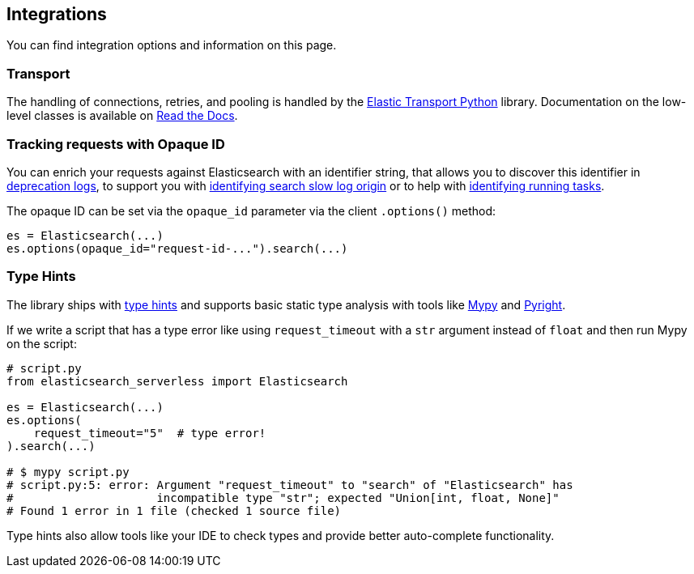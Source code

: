 [[integrations]]
== Integrations

You can find integration options and information on this page.


[discrete]
[[transport]]
=== Transport

The handling of connections, retries, and pooling is handled by the https://github.com/elastic/elastic-transport-python[Elastic Transport Python] library.
Documentation on the low-level classes is available on https://elastic-transport-python.readthedocs.io[Read the Docs].


[discrete]
[[opaque-id]]
=== Tracking requests with Opaque ID

You can enrich your requests against Elasticsearch with an identifier string, that allows you to discover this identifier in https://www.elastic.co/guide/en/elasticsearch/reference/current/logging.html#deprecation-logging[deprecation logs], to support you with https://www.elastic.co/guide/en/elasticsearch/reference/current/index-modules-slowlog.html#_identifying_search_slow_log_origin[identifying search slow log origin]
or to help with https://www.elastic.co/guide/en/elasticsearch/reference/current/tasks.html#_identifying_running_tasks[identifying running tasks].

The opaque ID can be set via the `opaque_id` parameter via the client `.options()` method:

[source,python]
------------------------------------
es = Elasticsearch(...)
es.options(opaque_id="request-id-...").search(...)
------------------------------------


[discrete]
[[type-hints]]
=== Type Hints

The library ships with https://www.python.org/dev/peps/pep-0484[type hints] and supports basic static type analysis with tools like http://mypy-lang.org[Mypy] and https://github.com/microsoft/pyright[Pyright].

If we write a script that has a type error like using `request_timeout` with a `str` argument instead of `float` and then run Mypy on the script:

[source,python]
------------------------------------
# script.py
from elasticsearch_serverless import Elasticsearch

es = Elasticsearch(...)
es.options(
    request_timeout="5"  # type error!
).search(...)

# $ mypy script.py
# script.py:5: error: Argument "request_timeout" to "search" of "Elasticsearch" has 
#                     incompatible type "str"; expected "Union[int, float, None]"
# Found 1 error in 1 file (checked 1 source file)
------------------------------------

Type hints also allow tools like your IDE to check types and provide better auto-complete functionality.
